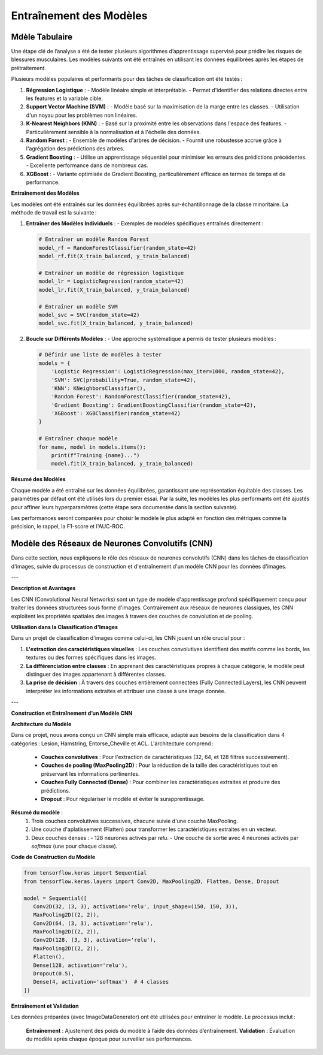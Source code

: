 Entraînement des Modèles
========================

Mdèle Tabulaire
----------------

Une étape clé de l’analyse a été de tester plusieurs algorithmes d’apprentissage supervisé pour prédire les risques de blessures musculaires. Les modèles suivants ont été entraînés en utilisant les données équilibrées après les étapes de prétraitement.

Plusieurs modèles populaires et performants pour des tâches de classification ont été testés :

1. **Régression Logistique** :
   - Modèle linéaire simple et interprétable.
   - Permet d'identifier des relations directes entre les features et la variable cible.

2. **Support Vector Machine (SVM)** :
   - Modèle basé sur la maximisation de la marge entre les classes.
   - Utilisation d'un noyau pour les problèmes non linéaires.

3. **K-Nearest Neighbors (KNN)** :
   - Basé sur la proximité entre les observations dans l'espace des features.
   - Particulièrement sensible à la normalisation et à l'échelle des données.

4. **Random Forest** :
   - Ensemble de modèles d'arbres de décision.
   - Fournit une robustesse accrue grâce à l'agrégation des prédictions des arbres.

5. **Gradient Boosting** :
   - Utilise un apprentissage séquentiel pour minimiser les erreurs des prédictions précédentes.
   - Excellente performance dans de nombreux cas.

6. **XGBoost** :
   - Variante optimisée de Gradient Boosting, particulièrement efficace en termes de temps et de performance.


**Entraînement des Modèles**

Les modèles ont été entraînés sur les données équilibrées après sur-échantillonnage de la classe minoritaire. La méthode de travail est la suivante :

1. **Entraîner des Modèles Individuels** :
   - Exemples de modèles spécifiques entraînés directement :

   .. code-block:: python

      # Entraîner un modèle Random Forest
      model_rf = RandomForestClassifier(random_state=42)
      model_rf.fit(X_train_balanced, y_train_balanced)

      # Entraîner un modèle de régression logistique
      model_lr = LogisticRegression(random_state=42)
      model_lr.fit(X_train_balanced, y_train_balanced)

      # Entraîner un modèle SVM
      model_svc = SVC(random_state=42)
      model_svc.fit(X_train_balanced, y_train_balanced)

2. **Boucle sur Différents Modèles** :
   - Une approche systématique a permis de tester plusieurs modèles :

   .. code-block:: python

      # Définir une liste de modèles à tester
      models = {
          'Logistic Regression': LogisticRegression(max_iter=1000, random_state=42),
          'SVM': SVC(probability=True, random_state=42),
          'KNN': KNeighborsClassifier(),
          'Random Forest': RandomForestClassifier(random_state=42),
          'Gradient Boosting': GradientBoostingClassifier(random_state=42),
          'XGBoost': XGBClassifier(random_state=42)
      }

      # Entraîner chaque modèle
      for name, model in models.items():
          print(f"Training {name}...")
          model.fit(X_train_balanced, y_train_balanced)

**Résumé des Modèles**

Chaque modèle a été entraîné sur les données équilibrées, garantissant une représentation équitable des classes. Les paramètres par défaut ont été utilisés lors du premier essai. Par la suite, les modèles les plus performants ont été ajustés pour affiner leurs hyperparamètres (cette étape sera documentée dans la section suivante).

Les performances seront comparées pour choisir le modèle le plus adapté en fonction des métriques comme la précision, le rappel, la F1-score et l'AUC-ROC.

Modèle des Réseaux de Neurones Convolutifs (CNN)
------------------------------------------------

Dans cette section, nous expliquons le rôle des réseaux de neurones convolutifs (CNN) dans les tâches de classification d'images, suivie du processus de construction et d'entraînement d'un modèle CNN pour les données d'images.

---

**Description et Avantages**

Les CNN (Convolutional Neural Networks) sont un type de modèle d'apprentissage profond spécifiquement conçu pour traiter les données structurées sous forme d'images. Contrairement aux réseaux de neurones classiques, les CNN exploitent les propriétés spatiales des images à travers des couches de convolution et de pooling.

**Utilisation dans la Classification d'Images**

Dans un projet de classification d'images comme celui-ci, les CNN jouent un rôle crucial pour :

1. **L'extraction des caractéristiques visuelles** : Les couches convolutives identifient des motifs comme les bords, les textures ou des formes spécifiques dans les images.
2. **La différenciation entre classes** : En apprenant des caractéristiques propres à chaque catégorie, le modèle peut distinguer des images appartenant à différentes classes.
3. **La prise de décision** : À travers des couches entièrement connectées (Fully Connected Layers), les CNN peuvent interpréter les informations extraites et attribuer une classe à une image donnée.

---

**Construction et Entraînement d’un Modèle CNN**

**Architecture du Modèle**

Dans ce projet, nous avons conçu un CNN simple mais efficace, adapté aux besoins de la classification dans 4 catégories : Lesion, Hamstring, Entorse_Cheville et ACL.  
L'architecture comprend :
   - **Couches convolutives** : Pour l'extraction de caractéristiques (32, 64, et 128 filtres successivement).
   - **Couches de pooling (MaxPooling2D)** : Pour la réduction de la taille des caractéristiques tout en préservant les informations pertinentes.
   - **Couches Fully Connected (Dense)** : Pour combiner les caractéristiques extraites et produire des prédictions.
   - **Dropout** : Pour régulariser le modèle et éviter le surapprentissage.

**Résumé du modèle** :
   1. Trois couches convolutives successives, chacune suivie d'une couche MaxPooling.
   2. Une couche d'aplatissement (Flatten) pour transformer les caractéristiques extraites en un vecteur.
   3. Deux couches denses :
      - 128 neurones activés par `relu`.
      - Une couche de sortie avec 4 neurones activés par `softmax` (une pour chaque classe).

**Code de Construction du Modèle**

.. code-block:: python

   from tensorflow.keras import Sequential
   from tensorflow.keras.layers import Conv2D, MaxPooling2D, Flatten, Dense, Dropout

   model = Sequential([
      Conv2D(32, (3, 3), activation='relu', input_shape=(150, 150, 3)),
      MaxPooling2D((2, 2)),
      Conv2D(64, (3, 3), activation='relu'),
      MaxPooling2D((2, 2)),
      Conv2D(128, (3, 3), activation='relu'),
      MaxPooling2D((2, 2)),
      Flatten(),
      Dense(128, activation='relu'),
      Dropout(0.5),
      Dense(4, activation='softmax')  # 4 classes
   ])


**Entraînement et Validation**

Les données préparées (avec ImageDataGenerator) ont été utilisées pour entraîner le modèle. Le processus inclut :

   **Entraînement** : Ajustement des poids du modèle à l’aide des données d’entraînement.
   **Validation** : Évaluation du modèle après chaque époque pour surveiller ses performances.

.. code-block:: python
   history = model.fit(
    train_generator,
    epochs=30,
    validation_data=val_generator
   )